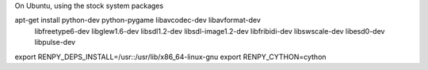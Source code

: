 On Ubuntu, using the stock system packages

apt-get install python-dev python-pygame libavcodec-dev libavformat-dev \
    libfreetype6-dev libglew1.6-dev libsdl1.2-dev libsdl-image1.2-dev \
    libfribidi-dev libswscale-dev libesd0-dev libpulse-dev

export RENPY_DEPS_INSTALL=/usr::/usr/lib/x86_64-linux-gnu
export RENPY_CYTHON=cython
